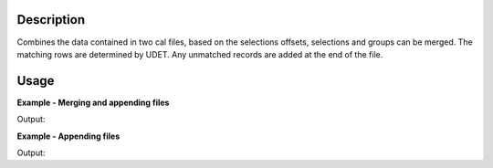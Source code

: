 .. algorithm::

.. summary::

.. alias::

.. properties::

Description
-----------

Combines the data contained in two cal files, based on the selections
offsets, selections and groups can be merged. The matching rows are
determined by UDET. Any unmatched records are added at the end of the
file.


Usage
-----

**Example - Merging and appending files**  

.. testcode:: merge

    import os

    #find a suitable directory to save the files
    file_dir = config["defaultsave.directory"]
    if not os.path.isdir(file_dir):
        #use the users home directory if default save is not set
        file_dir = os.path.expanduser('~')

    def writeCalFile(file_name,num_dets,inc_group=True,inc_offset=True,inc_selected=True):
        file_path = os.path.join(file_dir,file_name+".cal")
        #write the cal file out
        with open(file_path, "w") as file:
            for line_no in range(num_dets):
                file.write("%i\t%i\t%f\t%i\t%i\n" %
                (line_no,
                 line_no + 100,
                 (line_no / 1000.0) if inc_offset else 0.0,
                 (line_no % 2) if inc_selected else 0, 
                 (line_no % 3) if inc_group else 1) )
        return file_path  
 
    calFile_master = writeCalFile("masterCal",6)
    calFile_updates = writeCalFile("updateCal",3,
        inc_group=False, inc_offset=False, inc_selected=False)
    output_file = os.path.join(file_dir,"output.cal")

    MergeCalFiles(
        UpdateFile = calFile_updates,
        MasterFile = calFile_master,
        OutputFile = output_file,
        MergeOffsets = True,
        MergeSelections = True,
        MergeGroups = True)

    #Load and print the resulting file
    print "The result file has been updated with 0 for group, select and offset\nwhere the detector id's match"
    with open(output_file, "r") as file:
        print file.read().rstrip()

    #cleanup
    os.remove(calFile_master)
    os.remove(calFile_updates)
    os.remove(output_file)

Output:

.. testoutput:: merge

    The result file has been updated with 0 for group, select and offset
    where the detector id's match
            0             100       0.0000000        0        1
            1             101       0.0000000        0        1
            2             102       0.0000000        0        1
            3             103       0.0030000        1        0
            4             104       0.0040000        0        1
            5             105       0.0050000        1        2


**Example - Appending files**  

.. testcode:: append

    import os

    #find a suitable directory to save the files
    file_dir = config["defaultsave.directory"]
    if not os.path.isdir(file_dir):
        #use the users home directory if default save is not set
        file_dir = os.path.expanduser('~')

    def writeCalFile(file_name,num_dets,inc_group=True,inc_offset=True,inc_selected=True):
        file_path = os.path.join(file_dir,file_name+".cal")
        #write the cal file out
        with open(file_path, "w") as file:
            for line_no in range(num_dets):
                file.write("%i\t%i\t%f\t%i\t%i\n" %
                (line_no,
                 line_no + 100,
                 (line_no / 1000.0) if inc_offset else 0.0,
                 (line_no % 2) if inc_selected else 0, 
                 (line_no % 3) if inc_group else 1) )
        return file_path  
 
    calFile_master = writeCalFile("masterCal",6)
    calFile_updates = writeCalFile("updateCal",8,
        inc_group=False, inc_offset=False, inc_selected=False)
    output_file = os.path.join(file_dir,"output.cal")

    MergeCalFiles(
        UpdateFile = calFile_updates,
        MasterFile = calFile_master,
        OutputFile = output_file,
        MergeOffsets = False,
        MergeSelections = False,
        MergeGroups = False)

    #Load and print the resulting file
    print "Any additional rows in the update file will be added,\nset the Merge options to False if you don't want to affect existing values"
    with open(output_file, "r") as file:
        print file.read().rstrip()

    #cleanup
    os.remove(calFile_master)
    os.remove(calFile_updates)
    os.remove(output_file)

Output:

.. testoutput:: append

    Any additional rows in the update file will be added,
    set the Merge options to False if you don't want to affect existing values
            0             100       0.0000000        0        0
            1             101       0.0010000        1        1
            2             102       0.0020000        0        2
            3             103       0.0030000        1        0
            4             104       0.0040000        0        1
            5             105       0.0050000        1        2
            6             106       0.0000000        0        1
            7             107       0.0000000        0        1


.. categories::

.. sourcelink::
